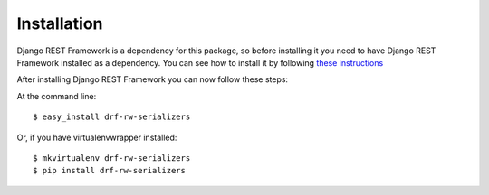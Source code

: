 ============
Installation
============

Django REST Framework is a dependency for this package, so before installing it you need to have Django REST Framework installed as a dependency. You can see how to install it by following `these instructions <http://www.django-rest-framework.org/#installation>`_

After installing Django REST Framework you can now follow these steps:

At the command line::

    $ easy_install drf-rw-serializers

Or, if you have virtualenvwrapper installed::

    $ mkvirtualenv drf-rw-serializers
    $ pip install drf-rw-serializers
